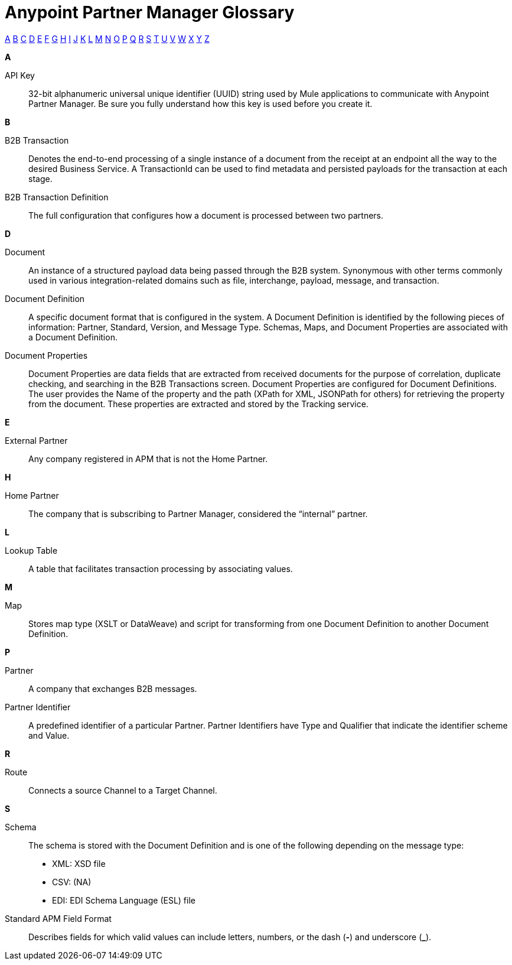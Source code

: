 = Anypoint Partner Manager Glossary

:keywords: Anypoint B2B Anypoint Partner Manager

[glossary]

xref:secta[A] xref:sectb[B] xref:sectc[C] xref:sectd[D] xref:secte[E] xref:sectf[F] xref:sectg[G] xref:secth[H] xref:secti[I] xref:sectj[J] xref:sectk[K] xref:sectl[L] xref:sectm[M] xref:sectn[N] xref:secto[O] xref:sectp[P] xref:sectq[Q] xref:sectr[R] xref:sects[S] xref:sectt[T] xref:sectu[U] xref:sectv[V] xref:sectw[W] xref:sectx[X] xref:secty[Y] xref:sectz[Z]


[[secta]]
*A*

API Key:: 32-bit alphanumeric universal unique identifier (UUID) string used by Mule applications to communicate with Anypoint Partner Manager. Be sure you fully understand how this key is used before you create it.

[[sectb]]
*B*

B2B Transaction:: Denotes the end-to-end processing of a single instance of a document from the receipt at an endpoint all the way to the desired Business Service.  A TransactionId can be used to find metadata and persisted payloads for the transaction at each stage.

B2B Transaction Definition:: The full configuration that configures how a document is processed between two partners.

[[sectd]]
*D*

Document:: An instance of a structured payload data being passed through the B2B system.  Synonymous with other terms commonly used in various integration-related domains such as file, interchange, payload, message, and transaction.

Document Definition:: A specific document format that is configured in the system.  A Document Definition is identified by the following pieces of information: Partner, Standard, Version, and Message Type. Schemas, Maps, and Document Properties are associated with a Document Definition.

Document Properties:: Document Properties are data fields that are extracted from received documents for the purpose of correlation, duplicate checking, and searching in the B2B Transactions screen.  Document Properties are configured for Document Definitions.  The user provides the Name of the property and the path (XPath for XML, JSONPath for others) for retrieving the property from the document.  These properties are extracted and stored by the Tracking service.

[[secte]]
*E*

External Partner:: Any company registered in APM that is not the Home Partner.

[[secth]]
*H*

Home Partner:: The company that is subscribing to Partner Manager, considered the “internal” partner.

[[sectl]]
*L*

Lookup Table:: A table that facilitates transaction processing by associating values.

[[sectm]]
*M*

Map:: Stores map type (XSLT or DataWeave) and script for transforming from one Document Definition to another Document Definition.

[[sectp]]
*P*

Partner:: A company that exchanges B2B messages.

Partner Identifier:: A predefined identifier of a particular Partner.  Partner Identifiers have Type and Qualifier that indicate the identifier scheme and Value.

[[sectr]]
*R*

Route:: Connects a source Channel to a Target Channel.

[[sects]]
*S*

Schema:: The schema is stored with the Document Definition and is one of the following depending on the message type:

* XML: XSD file
* CSV: (NA)
* EDI: EDI Schema Language (ESL) file


Standard APM Field Format:: Describes fields for which valid values can include letters, numbers, or the dash (*-*) and underscore (*_*).

